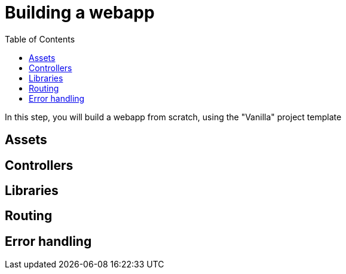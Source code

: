 = Building a webapp
:toc: right
:imagesdir: media

In this step, you will build a webapp from scratch, using the "Vanilla" project template

== Assets

== Controllers

== Libraries

== Routing

== Error handling




